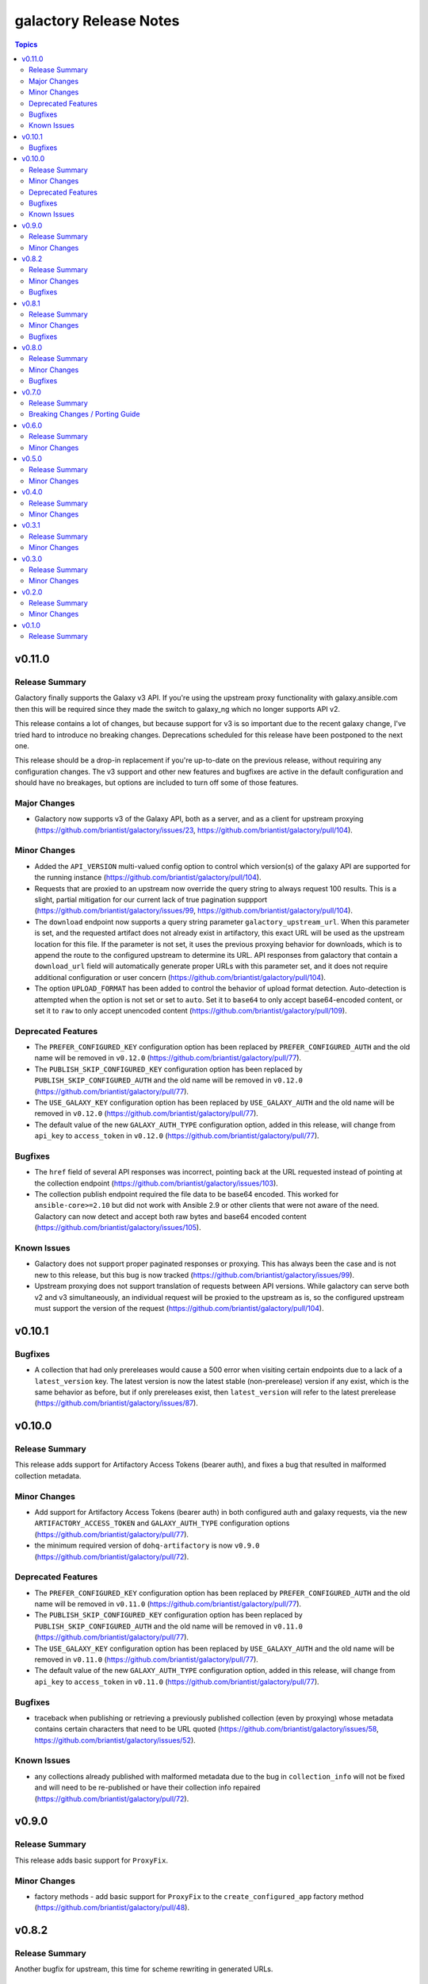 =======================
galactory Release Notes
=======================

.. contents:: Topics


v0.11.0
=======

Release Summary
---------------

Galactory finally supports the Galaxy v3 API. If you're using the upstream proxy functionality with galaxy.ansible.com then this will be required since they made the switch to galaxy_ng which no longer supports API v2.

This release contains a lot of changes, but because support for v3 is so important due to the recent galaxy change, I've tried hard to introduce no breaking changes. Deprecations scheduled for this release have been postponed to the next one.

This release should be a drop-in replacement if you're up-to-date on the previous release, without requiring any configuration changes. The v3 support and other new features and bugfixes are active in the default configuration and should have no breakages, but options are included to turn off some of those features.

Major Changes
-------------

- Galactory now supports v3 of the Galaxy API, both as a server, and as a client for upstream proxying (https://github.com/briantist/galactory/issues/23, https://github.com/briantist/galactory/pull/104).

Minor Changes
-------------

- Added the ``API_VERSION`` multi-valued config option to control which version(s) of the galaxy API are supported for the running instance (https://github.com/briantist/galactory/pull/104).
- Requests that are proxied to an upstream now override the query string to always request 100 results. This is a slight, partial mitigation for our current lack of true pagination suppport (https://github.com/briantist/galactory/issues/99, https://github.com/briantist/galactory/pull/104).
- The ``download`` endpoint now supports a query string parameter ``galactory_upstream_url``. When this parameter is set, and the requested artifact does not already exist in artifactory, this exact URL will be used as the upstream location for this file. If the parameter is not set, it uses the previous proxying behavior for downloads, which is to append the route to the configured upstream to determine its URL. API responses from galactory that contain a ``download_url`` field will automatically generate proper URLs with this parameter set, and it does not require additional configuration or user concern (https://github.com/briantist/galactory/pull/104).
- The option ``UPLOAD_FORMAT`` has been added to control the behavior of upload format detection. Auto-detection is attempted when the option is not set or set to ``auto``. Set it to ``base64`` to only accept base64-encoded content, or set it to ``raw`` to only accept unencoded content (https://github.com/briantist/galactory/pull/109).

Deprecated Features
-------------------

- The ``PREFER_CONFIGURED_KEY`` configuration option has been replaced by ``PREFER_CONFIGURED_AUTH`` and the old name will be removed in ``v0.12.0`` (https://github.com/briantist/galactory/pull/77).
- The ``PUBLISH_SKIP_CONFIGURED_KEY`` configuration option has been replaced by ``PUBLISH_SKIP_CONFIGURED_AUTH`` and the old name will be removed in ``v0.12.0`` (https://github.com/briantist/galactory/pull/77).
- The ``USE_GALAXY_KEY`` configuration option has been replaced by ``USE_GALAXY_AUTH`` and the old name will be removed in ``v0.12.0`` (https://github.com/briantist/galactory/pull/77).
- The default value of the new ``GALAXY_AUTH_TYPE`` configuration option, added in this release, will change from ``api_key`` to ``access_token`` in ``v0.12.0`` (https://github.com/briantist/galactory/pull/77).

Bugfixes
--------

- The ``href`` field of several API responses was incorrect, pointing back at the URL requested instead of pointing at the collection endpoint (https://github.com/briantist/galactory/issues/103).
- The collection publish endpoint required the file data to be base64 encoded. This worked for ``ansible-core>=2.10`` but did  not work with Ansible 2.9 or other clients that were not aware of the need. Galactory can now detect and accept both raw bytes and base64 encoded content (https://github.com/briantist/galactory/issues/105).

Known Issues
------------

- Galactory does not support proper paginated responses or proxying. This has always been the case and is not new to this release, but this bug is now tracked (https://github.com/briantist/galactory/issues/99).
- Upstream proxying does not support translation of requests between API versions. While galactory can serve both v2 and v3 simultaneously, an individual request will be proxied to the upstream as is, so the configured upstream must support the version of the request (https://github.com/briantist/galactory/pull/104).

v0.10.1
=======

Bugfixes
--------

- A collection that had only prereleases would cause a 500 error when visiting certain endpoints due to a lack of a ``latest_version`` key. The latest version is now the latest stable (non-prerelease) version if any exist, which is the same behavior as before, but if only prereleases exist, then ``latest_version`` will refer to the latest prerelease (https://github.com/briantist/galactory/issues/87).

v0.10.0
=======

Release Summary
---------------

This release adds support for Artifactory Access Tokens (bearer auth), and fixes a bug that resulted in malformed collection metadata.

Minor Changes
-------------

- Add support for Artifactory Access Tokens (bearer auth) in both configured auth and galaxy requests, via the new ``ARTIFACTORY_ACCESS_TOKEN`` and ``GALAXY_AUTH_TYPE`` configuration options (https://github.com/briantist/galactory/pull/77).
- the minimum required version of ``dohq-artifactory`` is now ``v0.9.0`` (https://github.com/briantist/galactory/pull/72).

Deprecated Features
-------------------

- The ``PREFER_CONFIGURED_KEY`` configuration option has been replaced by ``PREFER_CONFIGURED_AUTH`` and the old name will be removed in ``v0.11.0`` (https://github.com/briantist/galactory/pull/77).
- The ``PUBLISH_SKIP_CONFIGURED_KEY`` configuration option has been replaced by ``PUBLISH_SKIP_CONFIGURED_AUTH`` and the old name will be removed in ``v0.11.0`` (https://github.com/briantist/galactory/pull/77).
- The ``USE_GALAXY_KEY`` configuration option has been replaced by ``USE_GALAXY_AUTH`` and the old name will be removed in ``v0.11.0`` (https://github.com/briantist/galactory/pull/77).
- The default value of the new ``GALAXY_AUTH_TYPE`` configuration option, added in this release, will change from ``api_key`` to ``access_token`` in ``v0.11.0`` (https://github.com/briantist/galactory/pull/77).

Bugfixes
--------

- traceback when publishing or retrieving a previously published collection (even by proxying) whose metadata contains certain characters that need to be URL quoted (https://github.com/briantist/galactory/issues/58, https://github.com/briantist/galactory/issues/52).

Known Issues
------------

- any collections already published with malformed metadata due to the bug in ``collection_info`` will not be fixed and will need to be re-published or have their collection info repaired (https://github.com/briantist/galactory/pull/72).

v0.9.0
======

Release Summary
---------------

This release adds basic support for ``ProxyFix``.

Minor Changes
-------------

- factory methods - add basic support for ``ProxyFix`` to the ``create_configured_app`` factory method (https://github.com/briantist/galactory/pull/48).

v0.8.2
======

Release Summary
---------------

Another bugfix for upstream, this time for scheme rewriting in generated URLs.

Minor Changes
-------------

- site root - the root URL now has a response, just some plain text at this time but may be expanded later (https://github.com/briantist/galactory/pull/46).

Bugfixes
--------

- upstream proxying - upstream URLs are not rewritten using the preferred scheme (https://github.com/briantist/galactory/issues/45).

v0.8.1
======

Release Summary
---------------

This patch release fixes the broken upstream proxying I released previously.

Minor Changes
-------------

- containers - published container images have been updated from Python 3.10 to Python 3.11 (https://github.com/briantist/galactory/pull/41).

Bugfixes
--------

- upstream proxying - a previous change to remove deprecated JSON encoder usage in Flask inadvertently broke upstream proxying due a bad import (https://github.com/briantist/galactory/issues/42).

v0.8.0
======

Release Summary
---------------

This version is full of new features and bugfixes, and our first external contributor!

There's a new factory method that lets you re-use the same config system in place as the CLI without starting the internal web server, for use with a custom WSGI server, support for Brotli compression in upstreams, proper use of proxy environment variables, a new parameter to set a preferred URL scheme to help with reverse proxy use, and the first health check endpoint.

This release also removes use of a deprecated Flask feature (not user facing) and fixed the tests to work with Python 3.10 and 3.11, which we now test in CI.

Minor Changes
-------------

- WSGI support - in addition to the bare ``create_app`` factory function, there is now a ``create_configurd_app`` factory function, which uses the same argument parsing as running from the CLI; this allows for using an external WSGI server while taking advantage of the environment variables and configuration file support to set the configuration (https://github.com/briantist/galactory/pull/28).
- healthchecks - the first health check endpoint has been added, which can be used for load balancers, reverse proxies, smart DNS, and more (https://github.com/briantist/galactory/issues/30).
- upstream proxying - merge the ``requests`` environment for proxied requests so that environment variables such as ``REQUESTS_CA_BUNDLE`` are used appropriately (https://github.com/briantist/galactory/issues/25).

Bugfixes
--------

- generated URLs had no way to set the scheme for use reverse proxies or load balancers (https://github.com/briantist/galactory/issues/27).
- the ``/api/`` endpoint did not define a route that didn't end in ``/``, which caused Flask to issue a redirect, however the redirect does not use the preferred scheme (https://github.com/briantist/galactory/pull/29).
- the ``href`` field in responses did not use the new support for schemes (https://github.com/briantist/galactory/pull/29).
- the bare ``collections/`` endpoint was not using authorization and would have failed if authentication was required to read from Artifactory (https://github.com/briantist/galactory/pull/29).
- upstream proxying - proxied requests used the ``Accept:`` header of the request, sometimes resulting in HTML from the upstream and a resulting 500 error since the response was not JSON (https://github.com/briantist/galactory/issues/31).
- upstream proxying - proxied requests with an ``Accept-Encoding: br`` (brotli compression) header would fail decoding because of the lack of a brotli decoder (https://github.com/briantist/galactory/pull/32).

v0.7.0
======

Release Summary
---------------

Property setting is now done at upload time, which removes another piece of Pro license code, but may cause issues with certain reverse proxy configurations. A new fallback option is introduced to use the old behavior, but it may be removed in a future version.

Breaking Changes / Porting Guide
--------------------------------

- property setting - by default properties are now set on the initial upload of a collection to Artifactory. This removes an additional roundtrip to the server, and removes another API call that requires a Pro license of Artifactory. However, some reverse proxy configurations will not work with this. A new parameter ``USE_PROPERTY_FALLBACK`` has been added which will use the old behavior of setting properties in a second request,  but this will still require a Pro license to use. This option may be removed in a future version. See (https://github.com/briantist/galactory/issues/19).

v0.6.0
======

Release Summary
---------------

With this release we've added the ability to block the use of a configured API key with the publish endpoint, preventing clients from publishing anonymously.

Minor Changes
-------------

- manifest loading - galactory no longer uses Artifactory's "Archive Entry Download" endpoint, removing one piece of code that requires a pro license or greater (https://github.com/briantist/galactory/issues/5, https://github.com/briantist/galactory/pull/16).
- publish endpoint - add ``PUBLISH_SKIP_CONFIGURED_KEY`` option which disallows using a configured API key on the ``publish`` endpoint (https://github.com/briantist/galactory/issues/14).

v0.5.0
======

Release Summary
---------------

This release contains cache control options. This enables more scenarios for proxying, such as proxying with no Artifactory API key, or one without write permission. The cache expiry time can now be configured, and it can be set independently in different galactory instances pointed at the same cache in artifactory.

Minor Changes
-------------

- proxy cache - finer control over when and what gets cached when proxying upstream, allowing for proxy configurations with less permission in artifactory (https://github.com/briantist/galactory/issues/4, https://github.com/briantist/galactory/pull/13).

v0.4.0
======

Release Summary
---------------

This release adds much improved configuration support.

Minor Changes
-------------

- configuration - all options can now be configured via environment variables, direct in CLI, or in config files (https://github.com/briantist/galactory/pull/12).

v0.3.1
======

Release Summary
---------------

ARM64 containers are now part of the release process. The meaning of the ``latest`` tag for containers now refers to the build from the latest *git tag* rather than the latest commit.
Containers are now also tagged with the branch name to correspond to the latest commit in a specific branch, for example ``ghcr.io/briantist/galactory:main``.
There are no functional changes in this release.

Minor Changes
-------------

- container releases - change meaning of container tags, add ARM64 container releases (https://github.com/briantist/galactory/pull/10, https://github.com/briantist/galactory/pull/11).

v0.3.0
======

Release Summary
---------------

Some big reliability and performance enhancements included in ths release.

Minor Changes
-------------

- connections - retries are now done automatically both on proxied upstream requests and on requests to Artifactory (https://github.com/briantist/galactory/pull/7, https://github.com/briantist/galactory/pull/8).
- performance - optimizations when iterating collections allow a huge reduction in the number of requests to artifactory needed (https://github.com/briantist/galactory/pull/9).

v0.2.0
======

Release Summary
---------------

Adds a new option to control the server name in generated links.

Minor Changes
-------------

- Allow server name to be configurable via the ``--server-name`` CLI option (https://github.com/briantist/galactory/pull/3).

v0.1.0
======

Release Summary
---------------

The first release of Galactory, with support for upstream proxying.
